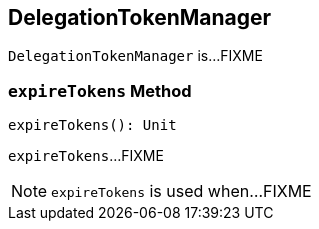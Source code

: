 == [[DelegationTokenManager]] DelegationTokenManager

`DelegationTokenManager` is...FIXME

=== [[expireTokens]] `expireTokens` Method

[source, scala]
----
expireTokens(): Unit
----

`expireTokens`...FIXME

NOTE: `expireTokens` is used when...FIXME
